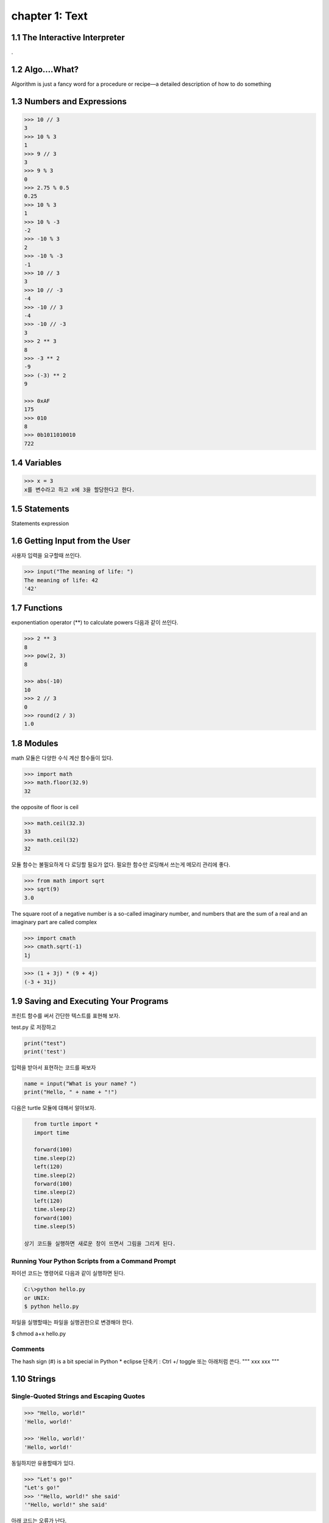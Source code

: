 chapter 1: Text
=======================================


1.1 The Interactive Interpreter
---------------------------------

.

1.2 Algo....What?
-------------------

Algorithm is just a fancy word for a procedure or recipe—a detailed
description of how to do something


1.3 Numbers and Expressions
-----------------------------


.. code-block:: python


    >>> 10 // 3
    3
    >>> 10 % 3
    1
    >>> 9 // 3
    3
    >>> 9 % 3
    0
    >>> 2.75 % 0.5
    0.25
    >>> 10 % 3
    1
    >>> 10 % -3
    -2
    >>> -10 % 3
    2
    >>> -10 % -3
    -1
    >>> 10 // 3
    3
    >>> 10 // -3
    -4
    >>> -10 // 3
    -4
    >>> -10 // -3
    3
    >>> 2 ** 3
    8
    >>> -3 ** 2
    -9
    >>> (-3) ** 2
    9

    >>> 0xAF
    175
    >>> 010
    8
    >>> 0b1011010010
    722


1.4 Variables
-------------------

>>> x = 3
x를 변수라고 하고 x에 3을 할당한다고 한다.




1.5 Statements
-------------------
Statements
expression



1.6 Getting Input from the User
----------------------------------

사용자 입력을 요구할때 쓰인다.

.. code-block:: python


    >>> input("The meaning of life: ")
    The meaning of life: 42
    '42'


1.7 Functions
-------------------
exponentiation operator (**) to calculate powers
다음과 같이 쓰인다.

.. code-block:: python

    >>> 2 ** 3
    8
    >>> pow(2, 3)
    8

    >>> abs(-10)
    10
    >>> 2 // 3
    0
    >>> round(2 / 3)
    1.0



1.8 Modules
-------------------
math 모듈은 다양한 수식 계산 함수들이 있다.

.. code-block:: python

    >>> import math
    >>> math.floor(32.9)
    32
the opposite of floor is ceil

.. code-block:: python


    >>> math.ceil(32.3)
    33
    >>> math.ceil(32)
    32


모듈 함수는 불필요하게 다 로딩할 필요가 없다.
필요한 함수만 로딩해서 쓰는게 메모리 관리에 좋다.

.. code-block:: python

    >>> from math import sqrt
    >>> sqrt(9)
    3.0


The square root of a negative number is a so-called imaginary
number, and numbers that are the sum of a real and an imaginary part are called complex


.. code-block:: python

    >>> import cmath
    >>> cmath.sqrt(-1)
    1j

.. code-block:: python

    >>> (1 + 3j) * (9 + 4j)
    (-3 + 31j)



1.9 Saving and Executing Your Programs
------------------------------------------

프린트 함수를 써서 간단한 텍스트를 표현해 보자.

test.py 로 저장하고

.. code-block:: python

    print("test")
    print('test')

입력을 받아서 표현하는 코드를 짜보자

.. code-block:: python

    name = input("What is your name? ")
    print("Hello, " + name + "!")

다음은 turtle 모듈에 대해서 알아보자.

.. code-block:: python


    from turtle import *
    import time

    forward(100)
    time.sleep(2)
    left(120)
    time.sleep(2)
    forward(100)
    time.sleep(2)
    left(120)
    time.sleep(2)
    forward(100)
    time.sleep(5)

 상기 코드들 실행하면 새로운 창이 뜨면서 그림을 그리게 된다.

Running Your Python Scripts from a Command Prompt
~~~~~~~~~~~~~~~~~~~~~~~~~~~~~~~~~~~~~~~~~~~~~~~~~~~~~~~~

파이션 코드는 명령어로 다음과 같이 실행하면 된다.

.. code-block:: python

    C:\>python hello.py
    or UNIX:
    $ python hello.py

파일을 실행할때는 파일을 실행권한으로 변경해야 한다.

$ chmod a+x hello.py

Comments
~~~~~~~~~~~~~~~

The hash sign (#) is a bit special in Python
* eclipse 단축키 : Ctrl +/   toggle
또는 아래처럼 쓴다.
"""
xxx
xxx
"""






1.10 Strings
-----------------


Single-Quoted Strings and Escaping Quotes
~~~~~~~~~~~~~~~~~~~~~~~~~~~~~~~~~~~~~~~~~~

.. code-block:: python

    >>> "Hello, world!"
    'Hello, world!'

    >>> 'Hello, world!'
    'Hello, world!'

동일하지만 유용할때가 있다.

.. code-block:: python

    >>> "Let's go!"
    "Let's go!"
    >>> '"Hello, world!" she said'
    '"Hello, world!" she said'

아래 코드는 오류가 난다.

.. code-block:: python

    >>> 'Let's go!'
    SyntaxError: invalid syntax


이럴때 backslash character (\) 사용한다.

.. code-block:: python

    >>> 'Let\'s go!'
    "Let's go!"

Concatenating Strings
~~~~~~~~~~~~~~~~~~~~~~~

.. code-block:: python


    >>> x = "Hello, "
    >>> y = "world!"
    >>> x y
    SyntaxError: invalid syntax

    >>> "Hello, " + "world!"
    'Hello, world!'
    >>> x = "Hello, "
    >>> y = "world!"
    >>> x + y
    'Hello, world!'
    String

String Representations, str and repr
~~~~~~~~~~~~~~~~~~~~~~~~~~~~~~~~~~~~~

.. code-block:: python

    >>> "Hello, world!"
    'Hello, world!'
    >>> print("Hello, world!")
    Hello, world!

    >>> "Hello,\nworld!"
    'Hello,\nworld!'
    >>> print("Hello,\nworld!")
    Hello,
    world!

Values are converted to strings through two different mechanisms. You can access both mechanisms
yourself, by using the functions str and repr.9 With str, you convert a value into a string in some reasonable
fashion that will probably be understood by a user, for example, converting any special character codes
to the corresponding characters, where possible. If you use repr, however, you will generally get a
representation of the value as a legal Python expression

.. code-block:: python

    >>> print(repr("Hello,\nworld!"))
    'Hello,\nworld!'
    >>> print(str("Hello,\nworld!"))
    Hello,
    world!



Long Strings, Raw Strings, and bytes
~~~~~~~~~~~~~~~~~~~~~~~~~~~~~~~~~~~~~

Long Strings
~~~~~~~~~~~~~~

.. code-block:: python

    print('''This is a very long string. It continues here.
    And it's not over yet. "Hello, world!"
    Still here.''')

일반 String도 \를 넣어서 만들수가 있다.

.. code-block:: python

    print("Hello, \ world!")

    >>> 1 + 2 + \
    4 + 5
    12
    >>> print \
    ('Hello, world')
    Hello, world

Raw Strings
~~~~~~~~~~~~~~

.. code-block:: python

    >>> print(r'C:\nowhere')
    C:\nowhere
    >>> print(r'C:\Program Files\fnord\foo\bar\baz\frozz\bozz')
    C:\Program Files\fnord\foo\bar\baz\frozz\bozz


Unicode, bytes, and bytearray
~~~~~~~~~~~~~~~~~~~~~~~~~~~~~~~~

.. code-block:: python

    >>> "\u00C6"
    'Æ'
    >>> "\U0001F60A"
    ''
    >>> "This is a cat: \N{Cat}"
    'This is a cat

unicode will update later




1.11 A Quick Summary
-----------------------

Algorithms:
~~~~~~~~~
An algorithm is a recipe telling you exactly how to perform a task.
When you program a computer, you are essentially describing an algorithm in
a language the computer can understand, such as Python. Such a machinefriendly
description is called a program, and it mainly consists of expressions and
statements.

Expressions:
~~~~~~~~~~~~
An expression is a part of a computer program that represents
a value. For example, 2 + 2 is an expression, representing the value 4. Simple
expressions are built from literal values (such as 2 or "Hello") by using operators
(such as + or %) and functions (such as pow). More complicated expressions
can be created by combining simpler expressions (e.g., (2 + 2) * (3 - 1)).
Expressions may also contain variables.

Variables:
~~~~~~~~~~~
 A variable is a name that represents a value. New values may be assigned
to variables through assignments such as x = 2. An assignment is a kind of statement.

Statements:
~~~~~~~~~~~~
A statement is an instruction that tells the computer to do
something. That may involve changing variables (through assignments), printing
things to the screen (such as print("Hello, world!")), importing modules, or
doing a host of other stuff.

Functions:
~~~~~~~~~~~~~
Functions in Python work just like functions in mathematics: they
may take some arguments, and they return a result. (They may actually do lots
of interesting stuff before returning, as you will find out when you learn to write
your own functions in Chapter 6.)

Modules:
~~~~~~~~~~~~~~
Modules are extensions that can be imported into Python to extend its
capabilities. For example, several useful mathematical functions are available in
the math module.
Programs: You have looked at the practicalities of writing, saving, and running
Python programs.

Strings:
~~~~~~~~~~~
Strings are really simple—they are just pieces of text, with characters
represented as Unicode code points. And yet there is a lot to know about them.
In this chapter, you’ve seen many ways to write them, and in Chapter 3 you learn
many ways of using them.

이 장에서 쓰인 새로운 함수들은 다음과 같다.

.. image:: ./img/chapter1-1.png

